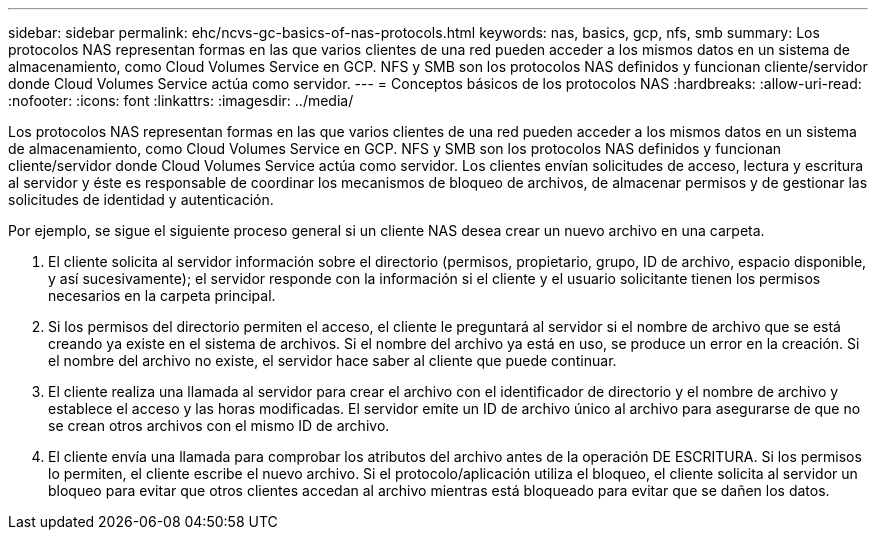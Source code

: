 ---
sidebar: sidebar 
permalink: ehc/ncvs-gc-basics-of-nas-protocols.html 
keywords: nas, basics, gcp, nfs, smb 
summary: Los protocolos NAS representan formas en las que varios clientes de una red pueden acceder a los mismos datos en un sistema de almacenamiento, como Cloud Volumes Service en GCP. NFS y SMB son los protocolos NAS definidos y funcionan cliente/servidor donde Cloud Volumes Service actúa como servidor. 
---
= Conceptos básicos de los protocolos NAS
:hardbreaks:
:allow-uri-read: 
:nofooter: 
:icons: font
:linkattrs: 
:imagesdir: ../media/


[role="lead"]
Los protocolos NAS representan formas en las que varios clientes de una red pueden acceder a los mismos datos en un sistema de almacenamiento, como Cloud Volumes Service en GCP. NFS y SMB son los protocolos NAS definidos y funcionan cliente/servidor donde Cloud Volumes Service actúa como servidor. Los clientes envían solicitudes de acceso, lectura y escritura al servidor y éste es responsable de coordinar los mecanismos de bloqueo de archivos, de almacenar permisos y de gestionar las solicitudes de identidad y autenticación.

Por ejemplo, se sigue el siguiente proceso general si un cliente NAS desea crear un nuevo archivo en una carpeta.

. El cliente solicita al servidor información sobre el directorio (permisos, propietario, grupo, ID de archivo, espacio disponible, y así sucesivamente); el servidor responde con la información si el cliente y el usuario solicitante tienen los permisos necesarios en la carpeta principal.
. Si los permisos del directorio permiten el acceso, el cliente le preguntará al servidor si el nombre de archivo que se está creando ya existe en el sistema de archivos. Si el nombre del archivo ya está en uso, se produce un error en la creación. Si el nombre del archivo no existe, el servidor hace saber al cliente que puede continuar.
. El cliente realiza una llamada al servidor para crear el archivo con el identificador de directorio y el nombre de archivo y establece el acceso y las horas modificadas. El servidor emite un ID de archivo único al archivo para asegurarse de que no se crean otros archivos con el mismo ID de archivo.
. El cliente envía una llamada para comprobar los atributos del archivo antes de la operación DE ESCRITURA. Si los permisos lo permiten, el cliente escribe el nuevo archivo. Si el protocolo/aplicación utiliza el bloqueo, el cliente solicita al servidor un bloqueo para evitar que otros clientes accedan al archivo mientras está bloqueado para evitar que se dañen los datos.

